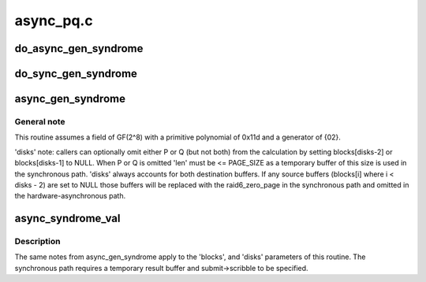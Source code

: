 .. -*- coding: utf-8; mode: rst -*-

==========
async_pq.c
==========


.. _`do_async_gen_syndrome`:

do_async_gen_syndrome
=====================

.. c:function:: __async_inline struct dma_async_tx_descriptor *do_async_gen_syndrome (struct dma_chan *chan, const unsigned char *scfs, int disks, struct dmaengine_unmap_data *unmap, enum dma_ctrl_flags dma_flags, struct async_submit_ctl *submit)

    asynchronously calculate P and/or Q

    :param struct dma_chan \*chan:

        *undescribed*

    :param const unsigned char \*scfs:

        *undescribed*

    :param int disks:

        *undescribed*

    :param struct dmaengine_unmap_data \*unmap:

        *undescribed*

    :param enum dma_ctrl_flags dma_flags:

        *undescribed*

    :param struct async_submit_ctl \*submit:

        *undescribed*



.. _`do_sync_gen_syndrome`:

do_sync_gen_syndrome
====================

.. c:function:: void do_sync_gen_syndrome (struct page **blocks, unsigned int offset, int disks, size_t len, struct async_submit_ctl *submit)

    synchronously calculate a raid6 syndrome

    :param struct page \*\*blocks:

        *undescribed*

    :param unsigned int offset:

        *undescribed*

    :param int disks:

        *undescribed*

    :param size_t len:

        *undescribed*

    :param struct async_submit_ctl \*submit:

        *undescribed*



.. _`async_gen_syndrome`:

async_gen_syndrome
==================

.. c:function:: struct dma_async_tx_descriptor *async_gen_syndrome (struct page **blocks, unsigned int offset, int disks, size_t len, struct async_submit_ctl *submit)

    asynchronously calculate a raid6 syndrome

    :param struct page \*\*blocks:
        source blocks from idx 0..disks-3, P @ disks-2 and Q @ disks-1

    :param unsigned int offset:
        common offset into each block (src and dest) to start transaction

    :param int disks:
        number of blocks (including missing P or Q, see below)

    :param size_t len:
        length of operation in bytes

    :param struct async_submit_ctl \*submit:
        submission/completion modifiers



.. _`async_gen_syndrome.general-note`:

General note
------------

This routine assumes a field of GF(2^8) with a
primitive polynomial of 0x11d and a generator of {02}.

'disks' note: callers can optionally omit either P or Q (but not
both) from the calculation by setting blocks[disks-2] or
blocks[disks-1] to NULL.  When P or Q is omitted 'len' must be <=
PAGE_SIZE as a temporary buffer of this size is used in the
synchronous path.  'disks' always accounts for both destination
buffers.  If any source buffers (blocks[i] where i < disks - 2) are
set to NULL those buffers will be replaced with the raid6_zero_page
in the synchronous path and omitted in the hardware-asynchronous
path.



.. _`async_syndrome_val`:

async_syndrome_val
==================

.. c:function:: struct dma_async_tx_descriptor *async_syndrome_val (struct page **blocks, unsigned int offset, int disks, size_t len, enum sum_check_flags *pqres, struct page *spare, struct async_submit_ctl *submit)

    asynchronously validate a raid6 syndrome

    :param struct page \*\*blocks:
        source blocks from idx 0..disks-3, P @ disks-2 and Q @ disks-1

    :param unsigned int offset:
        common offset into each block (src and dest) to start transaction

    :param int disks:
        number of blocks (including missing P or Q, see below)

    :param size_t len:
        length of operation in bytes

    :param enum sum_check_flags \*pqres:
        on val failure SUM_CHECK_P_RESULT and/or SUM_CHECK_Q_RESULT are set

    :param struct page \*spare:
        temporary result buffer for the synchronous case

    :param struct async_submit_ctl \*submit:
        submission / completion modifiers



.. _`async_syndrome_val.description`:

Description
-----------

The same notes from async_gen_syndrome apply to the 'blocks',
and 'disks' parameters of this routine.  The synchronous path
requires a temporary result buffer and submit->scribble to be
specified.


